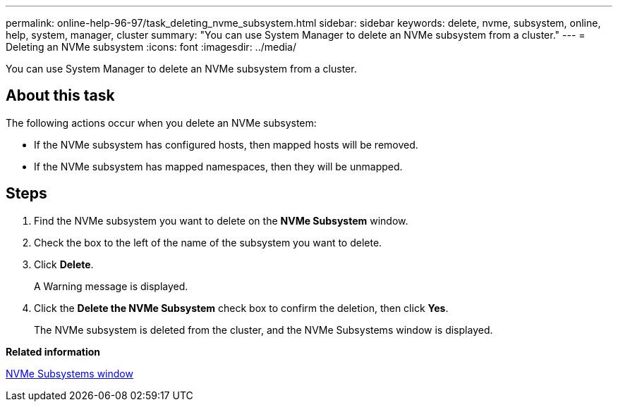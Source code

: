 ---
permalink: online-help-96-97/task_deleting_nvme_subsystem.html
sidebar: sidebar
keywords: delete, nvme, subsystem, online, help, system, manager, cluster
summary: "You can use System Manager to delete an NVMe subsystem from a cluster."
---
= Deleting an NVMe subsystem
:icons: font
:imagesdir: ../media/

[.lead]
You can use System Manager to delete an NVMe subsystem from a cluster.

== About this task

The following actions occur when you delete an NVMe subsystem:

* If the NVMe subsystem has configured hosts, then mapped hosts will be removed.
* If the NVMe subsystem has mapped namespaces, then they will be unmapped.

== Steps

. Find the NVMe subsystem you want to delete on the *NVMe Subsystem* window.
. Check the box to the left of the name of the subsystem you want to delete.
. Click *Delete*.
+
A Warning message is displayed.

. Click the *Delete the NVMe Subsystem* check box to confirm the deletion, then click *Yes*.
+
The NVMe subsystem is deleted from the cluster, and the NVMe Subsystems window is displayed.

*Related information*

xref:reference_nvme_subsystems_window.adoc[NVMe Subsystems window]
